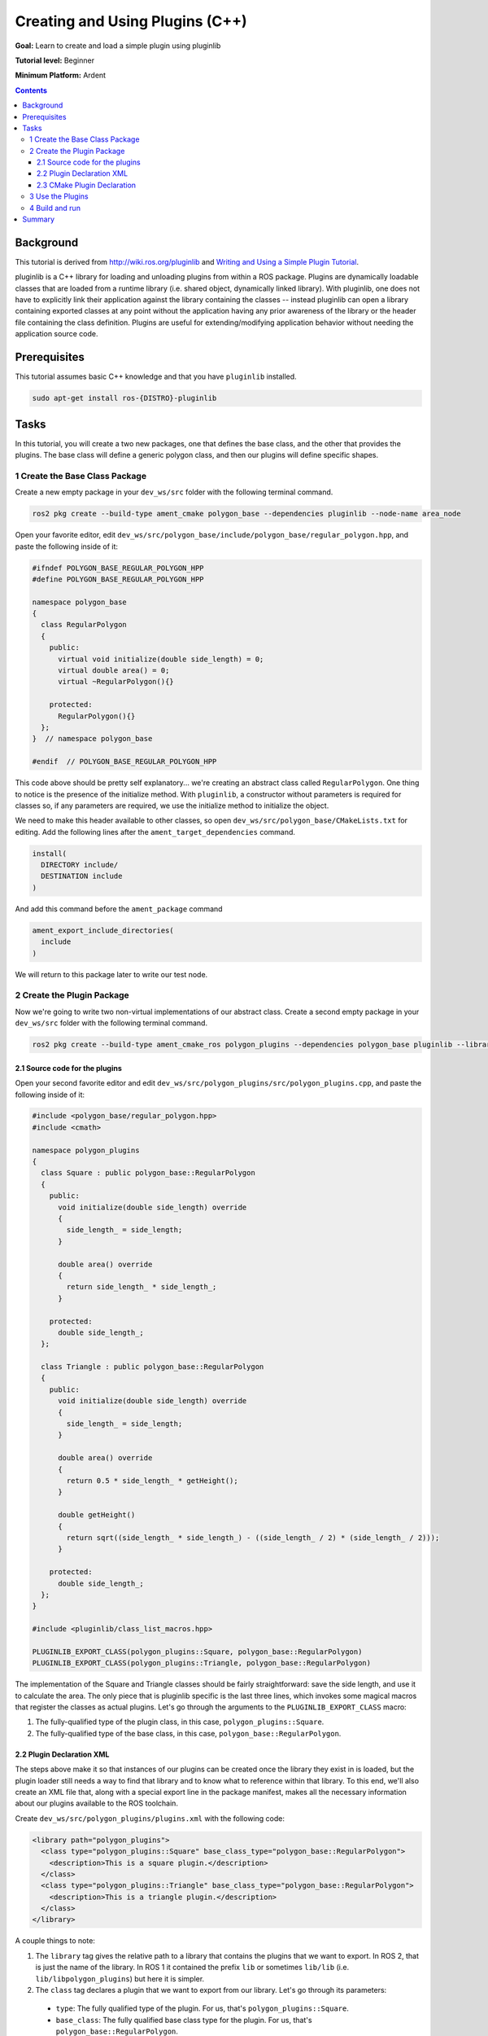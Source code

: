 Creating and Using Plugins (C++)
======================================

**Goal:** Learn to create and load a simple plugin using pluginlib

**Tutorial level:** Beginner

.. **Time:** 20 minutes

**Minimum Platform:** Ardent

.. contents:: Contents
   :depth: 3
   :local:

Background
----------

This tutorial is derived from `<http://wiki.ros.org/pluginlib>`_ and `Writing and Using a Simple Plugin Tutorial <http://wiki.ros.org/pluginlib/Tutorials/Writing%20and%20Using%20a%20Simple%20Plugin>`_.

pluginlib is a C++ library for loading and unloading plugins from within a ROS package. Plugins are dynamically loadable classes that are loaded from a runtime library (i.e. shared object, dynamically linked library). With pluginlib, one does not have to explicitly link their application against the library containing the classes -- instead pluginlib can open a library containing exported classes at any point without the application having any prior awareness of the library or the header file containing the class definition. Plugins are useful for extending/modifying application behavior without needing the application source code.

Prerequisites
-------------

This tutorial assumes basic C++ knowledge and that you have ``pluginlib`` installed.

.. code-block:: console

  sudo apt-get install ros-{DISTRO}-pluginlib


Tasks
-----

In this tutorial, you will create a two new packages, one that defines the base class, and the other that provides the plugins. The base class will define a generic polygon class, and then our plugins will define specific shapes.


1 Create the Base Class Package
^^^^^^^^^^^^^^^^^^^^^^^^^^^^^^^

Create a new empty package in your ``dev_ws/src`` folder with the following terminal command.

.. code-block:: console

  ros2 pkg create --build-type ament_cmake polygon_base --dependencies pluginlib --node-name area_node


Open your favorite editor, edit ``dev_ws/src/polygon_base/include/polygon_base/regular_polygon.hpp``, and paste the following inside of it:

.. code-block:: C++

    #ifndef POLYGON_BASE_REGULAR_POLYGON_HPP
    #define POLYGON_BASE_REGULAR_POLYGON_HPP

    namespace polygon_base
    {
      class RegularPolygon
      {
        public:
          virtual void initialize(double side_length) = 0;
          virtual double area() = 0;
          virtual ~RegularPolygon(){}

        protected:
          RegularPolygon(){}
      };
    }  // namespace polygon_base

    #endif  // POLYGON_BASE_REGULAR_POLYGON_HPP

This code above should be pretty self explanatory... we're creating an abstract class called ``RegularPolygon``. One thing to notice is the presence of the initialize method. With ``pluginlib``, a constructor without parameters is required for classes so, if any parameters are required, we use the initialize method to initialize the object.

We need to make this header available to other classes, so open ``dev_ws/src/polygon_base/CMakeLists.txt`` for editing. Add the following lines after the ``ament_target_dependencies`` command.

.. code-block:: console

    install(
      DIRECTORY include/
      DESTINATION include
    )

And add this command before the ``ament_package`` command

.. code-block:: console

    ament_export_include_directories(
      include
    )

We will return to this package later to write our test node.

2 Create the Plugin Package
^^^^^^^^^^^^^^^^^^^^^^^^^^^
Now we're going to write two non-virtual implementations of our abstract class. Create a second empty package in your ``dev_ws/src`` folder with the following terminal command.

.. code-block:: console

  ros2 pkg create --build-type ament_cmake_ros polygon_plugins --dependencies polygon_base pluginlib --library-name polygon_plugins

2.1 Source code for the plugins
~~~~~~~~~~~~~~~~~~~~~~~~~~~~~~~

Open your second favorite editor and edit ``dev_ws/src/polygon_plugins/src/polygon_plugins.cpp``, and paste the following inside of it:

.. code-block:: C++

    #include <polygon_base/regular_polygon.hpp>
    #include <cmath>

    namespace polygon_plugins
    {
      class Square : public polygon_base::RegularPolygon
      {
        public:
          void initialize(double side_length) override
          {
            side_length_ = side_length;
          }

          double area() override
          {
            return side_length_ * side_length_;
          }

        protected:
          double side_length_;
      };

      class Triangle : public polygon_base::RegularPolygon
      {
        public:
          void initialize(double side_length) override
          {
            side_length_ = side_length;
          }

          double area() override
          {
            return 0.5 * side_length_ * getHeight();
          }

          double getHeight()
          {
            return sqrt((side_length_ * side_length_) - ((side_length_ / 2) * (side_length_ / 2)));
          }

        protected:
          double side_length_;
      };
    }

    #include <pluginlib/class_list_macros.hpp>

    PLUGINLIB_EXPORT_CLASS(polygon_plugins::Square, polygon_base::RegularPolygon)
    PLUGINLIB_EXPORT_CLASS(polygon_plugins::Triangle, polygon_base::RegularPolygon)

The implementation of the Square and Triangle classes should be fairly straightforward: save the side length, and use it to calculate the area. The only piece that is pluginlib specific is the last three lines, which invokes some magical macros that register the classes as actual plugins. Let's go through the arguments to the ``PLUGINLIB_EXPORT_CLASS`` macro:

1. The fully-qualified type of the plugin class, in this case, ``polygon_plugins::Square``.
2. The fully-qualified type of the base class, in this case, ``polygon_base::RegularPolygon``.

2.2 Plugin Declaration XML
~~~~~~~~~~~~~~~~~~~~~~~~~~
The steps above make it so that instances of our plugins can be created once the library they exist in is loaded, but the plugin loader still needs a way to find that library and to know what to reference within that library. To this end, we'll also create an XML file that, along with a special export line in the package manifest, makes all the necessary information about our plugins available to the ROS toolchain.

Create ``dev_ws/src/polygon_plugins/plugins.xml`` with the following code:

.. code-block:: XML

    <library path="polygon_plugins">
      <class type="polygon_plugins::Square" base_class_type="polygon_base::RegularPolygon">
        <description>This is a square plugin.</description>
      </class>
      <class type="polygon_plugins::Triangle" base_class_type="polygon_base::RegularPolygon">
        <description>This is a triangle plugin.</description>
      </class>
    </library>

A couple things to note:

1. The ``library`` tag gives the relative path to a library that contains the plugins that we want to export. In ROS 2, that is just the name of the library. In ROS 1 it contained the prefix ``lib`` or sometimes ``lib/lib`` (i.e. ``lib/libpolygon_plugins``) but here it is simpler.
2. The ``class`` tag declares a plugin that we want to export from our library. Let's go through its parameters:

  * ``type``: The fully qualified type of the plugin. For us, that's ``polygon_plugins::Square``.
  * ``base_class``: The fully qualified base class type for the plugin. For us, that's ``polygon_base::RegularPolygon``.
  * ``description``: A description of the plugin and what it does.
  * ``name``: There used to be a name attribute, but it is no longer required.

2.3 CMake Plugin Declaration
~~~~~~~~~~~~~~~~~~~~~~~~~~~~
The last step is to export your plugins via ``CMakeLists.txt``. This is a change from ROS 1, where the exporting was done via ``package.xml``. Add the following block to your ``dev_ws/src/polygon_plugins/CMakeLists.txt`` after the line reading ``find_package(pluginlib REQUIRED)``

.. code-block:: console

    add_library(polygon_plugins src/polygon_plugins.cpp)
    target_include_directories(polygon_plugins PUBLIC
      $<BUILD_INTERFACE:${CMAKE_CURRENT_SOURCE_DIR}/include>
      $<INSTALL_INTERFACE:include>)
    ament_target_dependencies(
      polygon_plugins
      polygon_base
      pluginlib
    )

    pluginlib_export_plugin_description_file(polygon_base plugins.xml)

    install(
      TARGETS polygon_plugins
      EXPORT export_${PROJECT_NAME}
      ARCHIVE DESTINATION lib
      LIBRARY DESTINATION lib
      RUNTIME DESTINATION bin
    )

And before the ``ament_package`` command, add

.. code-block:: console

    ament_export_libraries(
      polygon_plugins
    )
    ament_export_targets(
      export_${PROJECT_NAME}
    )


The arguments to this CMake command are

1. The package for the base class, i.e. ``polygon_base``
2. The relative path to the Plugin Declaration xml, i.e. ``plugins.xml``


3 Use the Plugins
^^^^^^^^^^^^^^^^^
Now its time to use the plugins. This can be done in any package, but here we're going to do it in the base package. Edit ``dev_ws/src/polygon_base/src/area_node.cpp`` to contain the following:

.. code-block:: C++

    #include <pluginlib/class_loader.hpp>
    #include <polygon_base/regular_polygon.hpp>

    int main(int argc, char** argv)
    {
      // To avoid unused parameter warnings
      (void) argc;
      (void) argv;

      pluginlib::ClassLoader<polygon_base::RegularPolygon> poly_loader("polygon_base", "polygon_base::RegularPolygon");

      try
      {
        std::shared_ptr<polygon_base::RegularPolygon> triangle = poly_loader.createSharedInstance("polygon_plugins::Triangle");
        triangle->initialize(10.0);

        std::shared_ptr<polygon_base::RegularPolygon> square = poly_loader.createSharedInstance("polygon_plugins::Square");
        square->initialize(10.0);

        printf("Triangle area: %.2f\n", triangle->area());
        printf("Square area: %.2f\n", square->area());
      }
      catch(pluginlib::PluginlibException& ex)
      {
        printf("The plugin failed to load for some reason. Error: %s\n", ex.what());
      }

      return 0;
    }

The ``ClassLoader`` is the key class to understand, defined in the ``class_loader.hpp`` `header <https://github.com/ros/pluginlib/blob/ros2/pluginlib/include/pluginlib/class_loader.hpp>`_.

 * It is templated with the base class, i.e. ``polygon_base::RegularPolygon``
 * The first argument is a string for the package name of the base class, i.e. ``polygon_base``
 * The second argument is a string with the fully qualified base class type for the plugin, i.e. ``polygon_base::RegularPolygon``

There are a number of ways to instantiate an instance of the class. In this example, we're using shared pointers. We just need to call ``createSharedInstance`` with the fully-qualified type of the plugin class, in this case, ``polygon_plugins::Square``.

Important note: the ``polygon_base`` package in which this node is defined does NOT depend on the ``polygon_plugins`` class. The plugins will be loaded dynamically without any dependency needing to be declared. Furthermore, we're instantiating the classes with hardcoded plugin names, but you can also do so dynamically with parameters, etc.

4 Build and run
^^^^^^^^^^^^^^^

Navigate back to the root of your workspace, ``dev_ws``, and build your new packages:

.. code-block:: console

    colcon build --packages-select polygon_base polygon_plugins

From ``dev_ws``, be sure to source the setup files:

.. tabs::

  .. group-tab:: Linux

    .. code-block:: console

      . install/setup.bash

  .. group-tab:: macOS

    .. code-block:: console

      . install/setup.bash

  .. group-tab:: Windows

    .. code-block:: console

      call install/setup.bat

Now run the node:

.. code-block:: console

     ros2 run polygon_base area_node

It should print

.. code-block:: console

    Triangle area: 43.30
    Square area: 100.00



Summary
-------

Congratulations! You've just written and used your first plugins.

